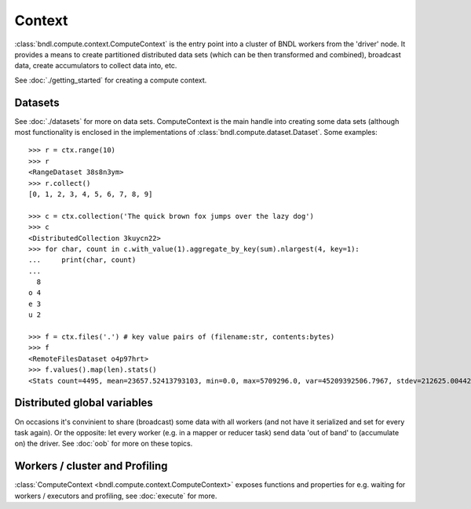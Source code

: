 Context
=======

:class:`bndl.compute.context.ComputeContext` is the entry point into a cluster of BNDL workers
from the 'driver' node. It provides a means to create partitioned distributed data sets (which can
be then transformed and combined), broadcast data, create accumulators to collect data into, etc.

See :doc:`./getting_started` for creating a compute context.


Datasets
--------
See :doc:`./datasets` for more on data sets. ComputeContext is the main handle into creating some
data sets (although most functionality is enclosed in the implementations of
:class:`bndl.compute.dataset.Dataset`. Some examples::

   >>> r = ctx.range(10)
   >>> r
   <RangeDataset 38s8n3ym>
   >>> r.collect()
   [0, 1, 2, 3, 4, 5, 6, 7, 8, 9]
   
   >>> c = ctx.collection('The quick brown fox jumps over the lazy dog')
   >>> c
   <DistributedCollection 3kuycn22>
   >>> for char, count in c.with_value(1).aggregate_by_key(sum).nlargest(4, key=1):
   ...     print(char, count)
   ... 
     8
   o 4
   e 3
   u 2

   >>> f = ctx.files('.') # key value pairs of (filename:str, contents:bytes)
   >>> f
   <RemoteFilesDataset o4p97hrt>
   >>> f.values().map(len).stats()
   <Stats count=4495, mean=23657.52413793103, min=0.0, max=5709296.0, var=45209392506.7967, stdev=212625.00442515386, skew=17.166050243279887, kurt=356.5405806659577>
   

Distributed global variables
----------------------------
On occasions it's convinient to share (broadcast) some data with all workers (and not have it
serialized and set for every task again). Or the opposite: let every worker (e.g. in a mapper or
reducer task) send data 'out of band' to (accumulate on) the driver. See :doc:`oob` for more on
these topics.


Workers / cluster and Profiling
-------------------------------
:class:`ComputeContext <bndl.compute.context.ComputeContext>` exposes functions and properties for
e.g. waiting for workers / executors and profiling, see :doc:`execute` for more.
